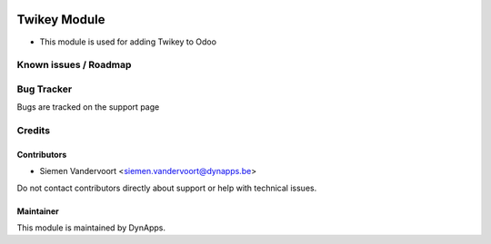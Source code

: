 .. image:: https://img.shields.io/badge/license-AGPL--3-blue.svg
   :target: https://www.gnu.org/licenses/agpl
   :alt: License: AGPL-3

=============
Twikey Module
=============

* This module is used for adding Twikey to Odoo

Known issues / Roadmap
======================

Bug Tracker
===========

Bugs are tracked on the support page

Credits
=======

Contributors
------------

* Siemen Vandervoort <siemen.vandervoort@dynapps.be>

Do not contact contributors directly about support or help with technical issues.

Maintainer
----------

.. image:: static/description/icon.png
   :alt: DynApps nv
   :target: https://www.dynapps.be

This module is maintained by DynApps.

